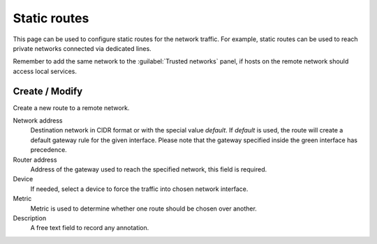 ==============
Static routes
==============

This page can be used to configure static routes for the network traffic.
For example, static routes can be used
to reach private networks connected via dedicated lines.

Remember to add the same network to the :guilabel:`Trusted networks` panel,
if hosts on the remote network should access local services.

Create / Modify
===============

Create a new route to a remote network.

Network address
    Destination network in CIDR format or with the special value *default*.
    If *default* is used, the route will create a default gateway rule for the given interface.
    Please note that the gateway specified inside the green interface has precedence. 

Router address
    Address of the gateway used to reach the specified network,
    this field is required.

Device
    If needed, select a device to force the traffic into chosen network interface.

Metric
    Metric is used to determine whether one route should be chosen over another.

Description
    A free text field to record any annotation.

